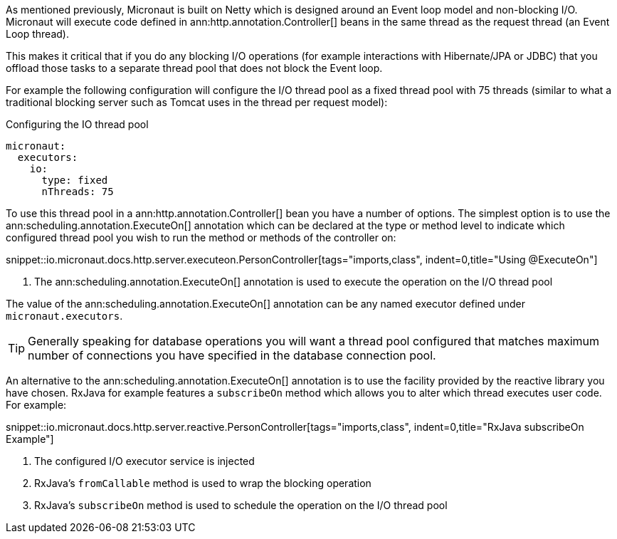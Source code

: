 As mentioned previously, Micronaut is built on Netty which is designed around an Event loop model and non-blocking I/O. Micronaut will execute code defined in ann:http.annotation.Controller[] beans in the same thread as the request thread (an Event Loop thread).

This makes it critical that if you do any blocking I/O operations (for example interactions with Hibernate/JPA or JDBC) that you offload those tasks to a separate thread pool that does not block the Event loop.

For example the following configuration will configure the I/O thread pool as a fixed thread pool with 75 threads (similar to what a traditional blocking server such as Tomcat uses in the thread per request model):

.Configuring the IO thread pool
[source,yaml]
----
micronaut:
  executors:
    io:
      type: fixed
      nThreads: 75
----

To use this thread pool in a ann:http.annotation.Controller[] bean you have a number of options. The simplest option is to use the ann:scheduling.annotation.ExecuteOn[] annotation which can be declared at the type or method level to indicate which configured thread pool you wish to run the method or methods of the controller on:

snippet::io.micronaut.docs.http.server.executeon.PersonController[tags="imports,class", indent=0,title="Using @ExecuteOn"]

<1> The ann:scheduling.annotation.ExecuteOn[] annotation is used to execute the operation on the I/O thread pool

The value of the ann:scheduling.annotation.ExecuteOn[] annotation can be any named executor defined under `micronaut.executors`.

TIP: Generally speaking for database operations you will want a thread pool configured that matches maximum number of connections you have specified in the database connection pool.

An alternative to the ann:scheduling.annotation.ExecuteOn[] annotation is to use the facility provided by the reactive library you have chosen. RxJava for example features a `subscribeOn` method which allows you to alter which thread executes user code. For example:

snippet::io.micronaut.docs.http.server.reactive.PersonController[tags="imports,class", indent=0,title="RxJava subscribeOn Example"]

<1> The configured I/O executor service is injected
<2> RxJava's `fromCallable` method is used to wrap the blocking operation
<3> RxJava's `subscribeOn` method is used to schedule the operation on the I/O thread pool
